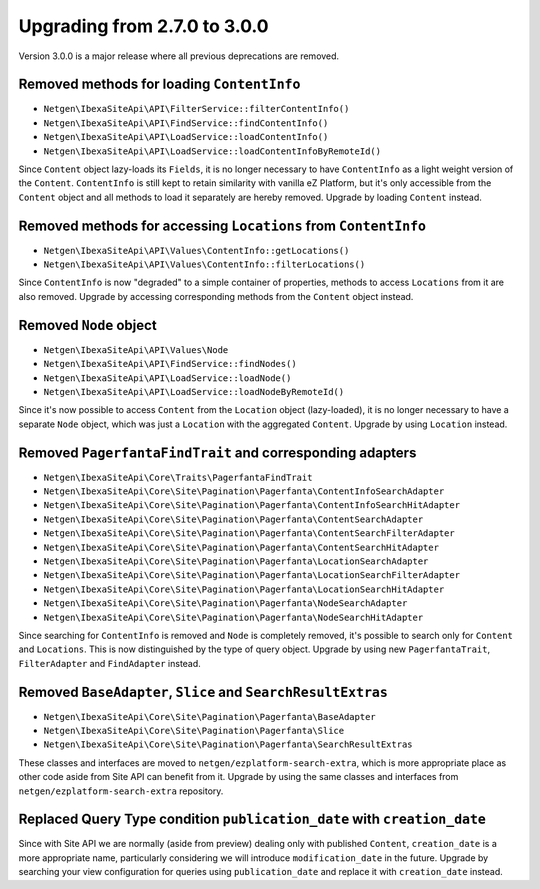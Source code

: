 Upgrading from 2.7.0 to 3.0.0
=============================

Version 3.0.0 is a major release where all previous deprecations are removed.

Removed methods for loading ``ContentInfo``
-------------------------------------------

* ``Netgen\IbexaSiteApi\API\FilterService::filterContentInfo()``
* ``Netgen\IbexaSiteApi\API\FindService::findContentInfo()``
* ``Netgen\IbexaSiteApi\API\LoadService::loadContentInfo()``
* ``Netgen\IbexaSiteApi\API\LoadService::loadContentInfoByRemoteId()``

Since ``Content`` object lazy-loads its ``Fields``, it is no longer necessary to have
``ContentInfo`` as a light weight version of the  ``Content``. ``ContentInfo`` is still kept to
retain similarity with vanilla eZ Platform, but it's only accessible from the ``Content`` object and
all methods to load it separately are hereby removed. Upgrade by loading ``Content`` instead.

Removed methods for accessing ``Locations`` from ``ContentInfo``
----------------------------------------------------------------

* ``Netgen\IbexaSiteApi\API\Values\ContentInfo::getLocations()``
* ``Netgen\IbexaSiteApi\API\Values\ContentInfo::filterLocations()``

Since ``ContentInfo`` is now "degraded" to a simple container of properties, methods to access
``Locations`` from it are also removed. Upgrade by accessing corresponding methods from the
``Content`` object instead.

Removed ``Node`` object
-----------------------

* ``Netgen\IbexaSiteApi\API\Values\Node``
* ``Netgen\IbexaSiteApi\API\FindService::findNodes()``
* ``Netgen\IbexaSiteApi\API\LoadService::loadNode()``
* ``Netgen\IbexaSiteApi\API\LoadService::loadNodeByRemoteId()``

Since it's now possible to access ``Content`` from the ``Location`` object (lazy-loaded), it is no
longer necessary to have a separate ``Node`` object, which was just a ``Location`` with the
aggregated ``Content``. Upgrade by using ``Location`` instead.

Removed ``PagerfantaFindTrait`` and corresponding adapters
----------------------------------------------------------

* ``Netgen\IbexaSiteApi\Core\Traits\PagerfantaFindTrait``
* ``Netgen\IbexaSiteApi\Core\Site\Pagination\Pagerfanta\ContentInfoSearchAdapter``
* ``Netgen\IbexaSiteApi\Core\Site\Pagination\Pagerfanta\ContentInfoSearchHitAdapter``
* ``Netgen\IbexaSiteApi\Core\Site\Pagination\Pagerfanta\ContentSearchAdapter``
* ``Netgen\IbexaSiteApi\Core\Site\Pagination\Pagerfanta\ContentSearchFilterAdapter``
* ``Netgen\IbexaSiteApi\Core\Site\Pagination\Pagerfanta\ContentSearchHitAdapter``
* ``Netgen\IbexaSiteApi\Core\Site\Pagination\Pagerfanta\LocationSearchAdapter``
* ``Netgen\IbexaSiteApi\Core\Site\Pagination\Pagerfanta\LocationSearchFilterAdapter``
* ``Netgen\IbexaSiteApi\Core\Site\Pagination\Pagerfanta\LocationSearchHitAdapter``
* ``Netgen\IbexaSiteApi\Core\Site\Pagination\Pagerfanta\NodeSearchAdapter``
* ``Netgen\IbexaSiteApi\Core\Site\Pagination\Pagerfanta\NodeSearchHitAdapter``

Since searching for ``ContentInfo`` is removed and ``Node`` is completely removed, it's possible
to search only for ``Content`` and ``Locations``. This is now distinguished by the type of query
object. Upgrade by using new ``PagerfantaTrait``, ``FilterAdapter`` and ``FindAdapter`` instead.

Removed ``BaseAdapter``, ``Slice`` and ``SearchResultExtras``
-------------------------------------------------------------

* ``Netgen\IbexaSiteApi\Core\Site\Pagination\Pagerfanta\BaseAdapter``
* ``Netgen\IbexaSiteApi\Core\Site\Pagination\Pagerfanta\Slice``
* ``Netgen\IbexaSiteApi\Core\Site\Pagination\Pagerfanta\SearchResultExtras``

These classes and interfaces are moved to ``netgen/ezplatform-search-extra``, which is more
appropriate place as other code aside from Site API can benefit from it. Upgrade by using the same
classes and interfaces from ``netgen/ezplatform-search-extra`` repository.

Replaced Query Type condition ``publication_date`` with ``creation_date``
-------------------------------------------------------------------------

Since with Site API we are normally (aside from preview) dealing only with published ``Content``,
``creation_date`` is a more appropriate name, particularly considering we will introduce
``modification_date`` in the future. Upgrade by searching your view configuration for queries using
``publication_date`` and replace it with ``creation_date`` instead.
